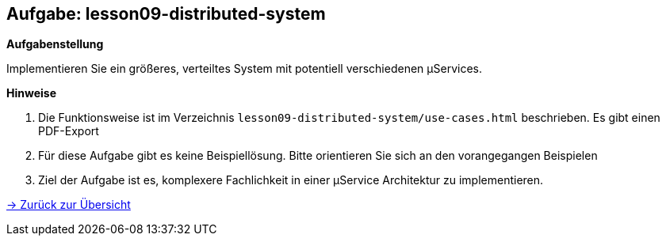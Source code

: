 == Aufgabe: lesson09-distributed-system

*Aufgabenstellung*

Implementieren Sie ein größeres, verteiltes System mit potentiell verschiedenen µServices.

*Hinweise*

. Die Funktionsweise ist im Verzeichnis `lesson09-distributed-system/use-cases.html` beschrieben. Es gibt einen PDF-Export
. Für diese Aufgabe gibt es keine Beispiellösung. Bitte orientieren Sie sich an den vorangegangen Beispielen
. Ziel der Aufgabe ist es, komplexere Fachlichkeit in einer µService Architektur zu implementieren.

link:index.html#/_agenda[-> Zurück zur Übersicht]

